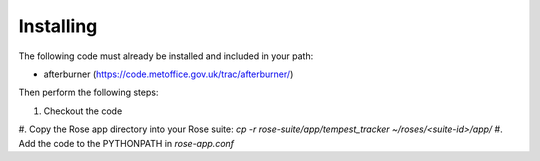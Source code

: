Installing
==========

The following code must already be installed and included in your path:

* afterburner (https://code.metoffice.gov.uk/trac/afterburner/)

Then perform the following steps:

#. Checkout the code
#. Copy the Rose app directory into your Rose suite:
`cp -r rose-suite/app/tempest_tracker ~/roses/<suite-id>/app/`
#. Add the code to the PYTHONPATH in `rose-app.conf`

